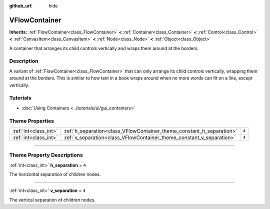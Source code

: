 :github_url: hide

.. DO NOT EDIT THIS FILE!!!
.. Generated automatically from Godot engine sources.
.. Generator: https://github.com/godotengine/godot/tree/4.1/doc/tools/make_rst.py.
.. XML source: https://github.com/godotengine/godot/tree/4.1/doc/classes/VFlowContainer.xml.

.. _class_VFlowContainer:

VFlowContainer
==============

**Inherits:** :ref:`FlowContainer<class_FlowContainer>` **<** :ref:`Container<class_Container>` **<** :ref:`Control<class_Control>` **<** :ref:`CanvasItem<class_CanvasItem>` **<** :ref:`Node<class_Node>` **<** :ref:`Object<class_Object>`

A container that arranges its child controls vertically and wraps them around at the borders.

.. rst-class:: classref-introduction-group

Description
-----------

A variant of :ref:`FlowContainer<class_FlowContainer>` that can only arrange its child controls vertically, wrapping them around at the borders. This is similar to how text in a book wraps around when no more words can fit on a line, except vertically.

.. rst-class:: classref-introduction-group

Tutorials
---------

- :doc:`Using Containers <../tutorials/ui/gui_containers>`

.. rst-class:: classref-reftable-group

Theme Properties
----------------

.. table::
   :widths: auto

   +-----------------------+-----------------------------------------------------------------------+-------+
   | :ref:`int<class_int>` | :ref:`h_separation<class_VFlowContainer_theme_constant_h_separation>` | ``4`` |
   +-----------------------+-----------------------------------------------------------------------+-------+
   | :ref:`int<class_int>` | :ref:`v_separation<class_VFlowContainer_theme_constant_v_separation>` | ``4`` |
   +-----------------------+-----------------------------------------------------------------------+-------+

.. rst-class:: classref-section-separator

----

.. rst-class:: classref-descriptions-group

Theme Property Descriptions
---------------------------

.. _class_VFlowContainer_theme_constant_h_separation:

.. rst-class:: classref-themeproperty

:ref:`int<class_int>` **h_separation** = ``4``

The horizontal separation of children nodes.

.. rst-class:: classref-item-separator

----

.. _class_VFlowContainer_theme_constant_v_separation:

.. rst-class:: classref-themeproperty

:ref:`int<class_int>` **v_separation** = ``4``

The vertical separation of children nodes.

.. |virtual| replace:: :abbr:`virtual (This method should typically be overridden by the user to have any effect.)`
.. |const| replace:: :abbr:`const (This method has no side effects. It doesn't modify any of the instance's member variables.)`
.. |vararg| replace:: :abbr:`vararg (This method accepts any number of arguments after the ones described here.)`
.. |constructor| replace:: :abbr:`constructor (This method is used to construct a type.)`
.. |static| replace:: :abbr:`static (This method doesn't need an instance to be called, so it can be called directly using the class name.)`
.. |operator| replace:: :abbr:`operator (This method describes a valid operator to use with this type as left-hand operand.)`
.. |bitfield| replace:: :abbr:`BitField (This value is an integer composed as a bitmask of the following flags.)`
